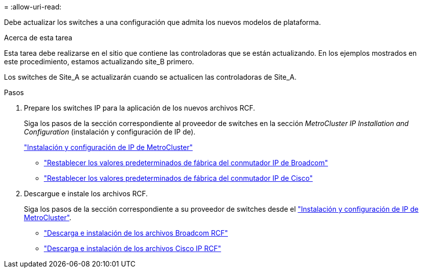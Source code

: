 = 
:allow-uri-read: 


Debe actualizar los switches a una configuración que admita los nuevos modelos de plataforma.

.Acerca de esta tarea
Esta tarea debe realizarse en el sitio que contiene las controladoras que se están actualizando. En los ejemplos mostrados en este procedimiento, estamos actualizando site_B primero.

Los switches de Site_A se actualizarán cuando se actualicen las controladoras de Site_A.

.Pasos
. Prepare los switches IP para la aplicación de los nuevos archivos RCF.
+
Siga los pasos de la sección correspondiente al proveedor de switches en la sección _MetroCluster IP Installation and Configuration_ (instalación y configuración de IP de).

+
link:../install-ip/index.html["Instalación y configuración de IP de MetroCluster"]

+
** link:../install-ip/task_switch_config_broadcom.html#resetting-the-broadcom-ip-switch-to-factory-defaults["Restablecer los valores predeterminados de fábrica del conmutador IP de Broadcom"]
** link:../install-ip/task_switch_config_broadcom.html#resetting-the-cisco-ip-switch-to-factory-defaults["Restablecer los valores predeterminados de fábrica del conmutador IP de Cisco"]


. Descargue e instale los archivos RCF.
+
Siga los pasos de la sección correspondiente a su proveedor de switches desde el link:../install-ip/index.html["Instalación y configuración de IP de MetroCluster"].

+
** link:../install-ip/task_switch_config_broadcom.html#downloading-and-installing-the-broadcom-rcf-files["Descarga e instalación de los archivos Broadcom RCF"]
** link:../install-ip/task_switch_config_broadcom.html#downloading-and-installing-the-cisco-ip-rcf-files["Descarga e instalación de los archivos Cisco IP RCF"]



